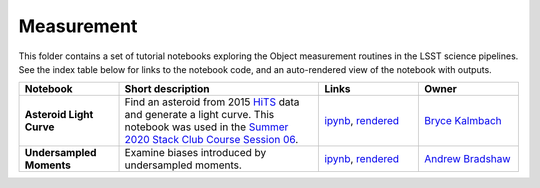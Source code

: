 Measurement
-----------

This folder contains a set of tutorial notebooks exploring the Object measurement routines in the LSST science pipelines. See the index table below for links to the notebook code, and an auto-rendered view of the notebook with outputs.


.. list-table::
   :widths: 10 20 10 10
   :header-rows: 1

   * - Notebook
     - Short description
     - Links
     - Owner


   * - **Asteroid Light Curve**
     - Find an asteroid from 2015 `HiTS <https://ui.adsabs.harvard.edu/abs/2016ApJ...832..155F/abstract>`__ data and generate a light curve. This notebook was used in the `Summer 2020 Stack Club Course Session 06 <https://github.com/LSSTScienceCollaborations/StackClubCourse/tree/master/Session06>`__.
     - `ipynb <https://github.com/LSSTScienceCollaborations/StackClub/blob/master/Measurement/AsteroidLightCurve.ipynb>`__,
       `rendered <https://nbviewer.jupyter.org/github/LSSTScienceCollaborations/StackClub/blob/rendered/Measurement/AsteroidLightCurve.nbconvert.ipynb>`_

       .. raw:: html

             <a href="https://github.com/LSSTScienceCollaborations/StackClub/blob/rendered/Measurement/log/AsteroidLightCurves.log">
               <img width="72" height="16" src="https://raw.githubusercontent.com/LSSTScienceCollaborations/StackClub/rendered/Measurement/log/AsteroidLightCurve.png">
               </img>
             </a>

     - `Bryce Kalmbach <https://github.com/LSSTScienceCollaborations/StackClub/issues/new?body=@jbkalmbach>`_

   * - **Undersampled Moments**
     - Examine biases introduced by undersampled moments.
     - `ipynb <https://github.com/LSSTScienceCollaborations/StackClub/blob/master/Measurement/UndersampledMoments.ipynb>`__,
       `rendered <https://nbviewer.jupyter.org/github/LSSTScienceCollaborations/StackClub/blob/rendered/Measurement/UndersampledMoments.nbconvert.ipynb>`_

       .. raw:: html

             <a href="https://github.com/LSSTScienceCollaborations/StackClub/blob/rendered/Measurement/log/UndersampledMoments.log">
               <img width="72" height="16" src="https://raw.githubusercontent.com/LSSTScienceCollaborations/StackClub/rendered/Measurement/log/UndersampledMoments.png">
               </img>
             </a>

     - `Andrew Bradshaw <https://github.com/LSSTScienceCollaborations/StackClub/issues/new?body=@andrewkbradshaw>`_
